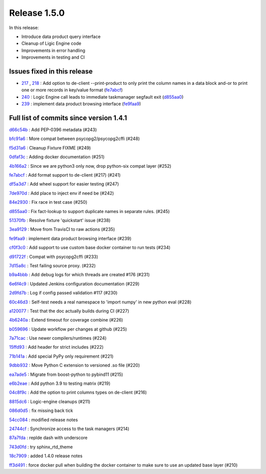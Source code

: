 Release 1.5.0
-------------

In this release:

* Introduce data product query interface
* Cleanup of Ligic Engine code
* Improvements in error handling
* Improvements in testing and CI

Issues fixed in this release
~~~~~~~~~~~~~~~~~~~~~~~~~~~~

- `217 <https://github.com/HEPCloud/decisionengine/issues/217>`_ , `218 <https://github.com/HEPCloud/decisionengine/issues/218>`_ : Add option to de-client --print-product to only print the column names in a data block and-or to print one or more records in key/value format (`fe7abcf <https://github.com/HEPCloud/decisionengine/commit/fe7abcf858482fae8d966598ee57408b7995f52b>`_)

- `240 <https://github.com/HEPCloud/decisionengine/issues/240>`_ : Logic Engine call leads to immediate taskmanager segfault exit (`d855aa0 <https://github.com/HEPCloud/decisionengine/commit/d855aa04277c5d1ebbfeb427cdbda38877e29a3a>`_)

- `239 <https://github.com/HEPCloud/decisionengine/pull/239>`_ : implement data product browsing interface (`fe9faa9 <https://github.com/HEPCloud/decisionengine/commit/fe9faa9da15864c6c3c5d9aa10efc8086536a3a9>`_)


Full list of commits since version 1.4.1
~~~~~~~~~~~~~~~~~~~~~~~~~~~~~~~~~~~~~~~~

`d66c54b <https://github.com/HEPCloud/decisionengine/commit/d66c54b39be7b6d8d175d287c02d35e492afcaa4>`_
:   Add PEP-0396 metadata (#243)

`bfc91a6 <https://github.com/HEPCloud/decisionengine/commit/bfc91a616ede569436fd4c296817e002f79ec3de>`_
:   More compat between psycopg2/psycopg2cffi (#248)

`f5d31a6 <https://github.com/HEPCloud/decisionengine/commit/f5d31a6d735335ff8bc6dddbffc51a054a8798b0>`_
:   Cleanup Fixture FIXME (#249)

`0dfaf3c <https://github.com/HEPCloud/decisionengine/commit/0dfaf3ca9f1ec96a89ee68a9cf14cd16002c5806>`_
:   Adding docker documentation (#251)

`4b166a2 <https://github.com/HEPCloud/decisionengine/commit/4b166a26b8a72b0b5156c0d69c60667974a18188>`_
:   Since we are python3 only now, drop python-six compat layer (#252)

`fe7abcf <https://github.com/HEPCloud/decisionengine/commit/fe7abcf858482fae8d966598ee57408b7995f52b>`_
:   Add format support to de-client (#217) (#241)

`df5a3d7 <https://github.com/HEPCloud/decisionengine/commit/df5a3d7cd736429a7f4844fd221f1b2082ece6d5>`_
:   Add wheel support for easier testing (#247)

`7de970d <https://github.com/HEPCloud/decisionengine/commit/7de970d6cbd6dea24cd2b5f98ee13272f025aaaf>`_
:   Add place to inject env if need be (#242)

`84e2930 <https://github.com/HEPCloud/decisionengine/commit/84e293063fbfb02715e02010d081be804904ba46>`_
:   Fix race in test case (#250)

`d855aa0 <https://github.com/HEPCloud/decisionengine/commit/d855aa04277c5d1ebbfeb427cdbda38877e29a3a>`_
:   Fix fact-lookup to support duplicate names in separate rules. (#245)

`51370fb <https://github.com/HEPCloud/decisionengine/commit/51370fb576baabb725f596fc5d41d7bfb2ce3409>`_
:   Resolve fixture 'quickstart' issue (#238)

`3ea9129 <https://github.com/HEPCloud/decisionengine/commit/3ea91296a75ab66e00c72cb12bf4436111dfde35>`_
:   Move from TravisCI to raw actions (#235)

`fe9faa9 <https://github.com/HEPCloud/decisionengine/commit/fe9faa9da15864c6c3c5d9aa10efc8086536a3a9>`_
:   implement data product browsing interface (#239)

`cf0f3c0 <https://github.com/HEPCloud/decisionengine/commit/cf0f3c0be3c5cfcc86c6da0976dbdc1a8ebc075e>`_
:   Add support to use custom base docker container to run tests (#234)

`d91722f <https://github.com/HEPCloud/decisionengine/commit/d91722f677895b8eaf9c1157f1a1df9603ed0dd1>`_
:   Compat with psycopg2cffi (#233)

`7d15a8c <https://github.com/HEPCloud/decisionengine/commit/7d15a8c932b2fed1bbdfd523eb0c951d3814bd7a>`_
:   Test failing source proxy. (#232)

`b9a4bbb <https://github.com/HEPCloud/decisionengine/commit/b9a4bbb432ef585a951163d66b614f5045dab2f0>`_
:   Add debug logs for which threads are created #176 (#231)

`6e6f4c9 <https://github.com/HEPCloud/decisionengine/commit/6e6f4c931f953018ade808ef0c682080cd29fced>`_
:   Updated Jenkins configuration documentation (#229)

`2d9fd7b <https://github.com/HEPCloud/decisionengine/commit/2d9fd7b810654a912ad9929b97a48f61df41cfe9>`_
:   Log if config passed validation #117 (#230)

`60c46d3 <https://github.com/HEPCloud/decisionengine/commit/60c46d363e0390fab5f13103850810f4ce45e781>`_
:   Self-test needs a real namespace to 'import numpy' in new python eval (#228)

`a120077 <https://github.com/HEPCloud/decisionengine/commit/a12007704f633fedc68e57e646939f5a891eb11e>`_
:   Test that the doc actually builds during CI (#227)

`4b6240a <https://github.com/HEPCloud/decisionengine/commit/4b6240a5fee7601abf6b434ae26bd5110f445b81>`_
:   Extend timeout for coverage combine (#226)

`b059696 <https://github.com/HEPCloud/decisionengine/commit/b059696607857204c0572c4bf77e4d391c8682e1>`_
:   Update workflow per changes at github (#225)

`7a71cac <https://github.com/HEPCloud/decisionengine/commit/7a71cacd320b19e2eabad9e7cced535899750adf>`_
:   Use newer compilers/runtimes (#224)

`15ffd93 <https://github.com/HEPCloud/decisionengine/commit/15ffd93abc1cb4ccb393237d72aa547f3b586c87>`_
:   Add header for strict includes (#222)

`71b141a <https://github.com/HEPCloud/decisionengine/commit/71b141a4d432945b6aea79921d130a7ddeeeec8d>`_
:   Add special PyPy only requirement (#221)

`9dbb932 <https://github.com/HEPCloud/decisionengine/commit/9dbb93256293d50a52842dea193e6dde508b975f>`_
:   Move Python C extension to versioned .so file (#220)

`ea7ade5 <https://github.com/HEPCloud/decisionengine/commit/ea7ade57ca825afb0afbfa5ebd49820b16786d8b>`_
:   Migrate from boost-python to pybind11 (#215)

`e6b2eae <https://github.com/HEPCloud/decisionengine/commit/e6b2eae013f7d2b31c7bc45aeec99a2dfef227df>`_
:   Add python 3.9 to testing matrix (#219)

`04c8f9c <https://github.com/HEPCloud/decisionengine/commit/04c8f9ce2cce1dcfde27dc9dc3eaeb96e6c7b4b8>`_
:   Add the option to print columns types on de-client (#216)

`8815dc6 <https://github.com/HEPCloud/decisionengine/commit/8815dc6d7233fc3695b7d9bb3e33f142fb5ebeca>`_
:   Logic-engine cleanups (#211)

`086d0d5 <https://github.com/HEPCloud/decisionengine/commit/086d0d5fa5f2ff8c4ea5e1d575629d1244f2f588>`_
:   fix missing back tick

`54cc084 <https://github.com/HEPCloud/decisionengine/commit/54cc084e9277414ff4be54bd34e5894c3c0112eb>`_
:   modified release notes

`24744cf <https://github.com/HEPCloud/decisionengine/commit/24744cfab809d34fae830806c51d5adcbc69414a>`_
:   Synchronize access to the task managers (#214)

`87a7fda <https://github.com/HEPCloud/decisionengine/commit/87a7fda2c1985f477dcd4f7ce6a87393f2ab8800>`_
:   replde dash with underscore

`743d0fd <https://github.com/HEPCloud/decisionengine/commit/743d0fd8717cd8fce6aeca623b32f026bcb65350>`_
:   try sphinx_rtd_theme

`18c7909 <https://github.com/HEPCloud/decisionengine/commit/18c79095d1ffa61c7befdcdb704acb0ec5614380>`_
:   added 1.4.0 release notes

`ff3d491 <https://github.com/HEPCloud/decisionengine/commit/ff3d4914acc22d48940298095d4a6dbda32fe767>`_
:   force docker pull when building the docker container to make sure to use an updated base layer (#210)
